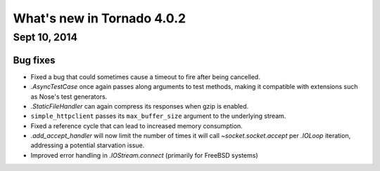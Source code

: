 What's new in Tornado 4.0.2
===========================

Sept 10, 2014
-------------

Bug fixes
~~~~~~~~~

* Fixed a bug that could sometimes cause a timeout to fire after being
  cancelled.
* `.AsyncTestCase` once again passes along arguments to test methods,
  making it compatible with extensions such as Nose's test generators.
* `.StaticFileHandler` can again compress its responses when gzip is enabled.
* ``simple_httpclient`` passes its ``max_buffer_size`` argument to the
  underlying stream.
* Fixed a reference cycle that can lead to increased memory consumption.
* `.add_accept_handler` will now limit the number of times it will call
  `~socket.socket.accept` per `.IOLoop` iteration, addressing a potential
  starvation issue.
* Improved error handling in `.IOStream.connect` (primarily for FreeBSD
  systems)
